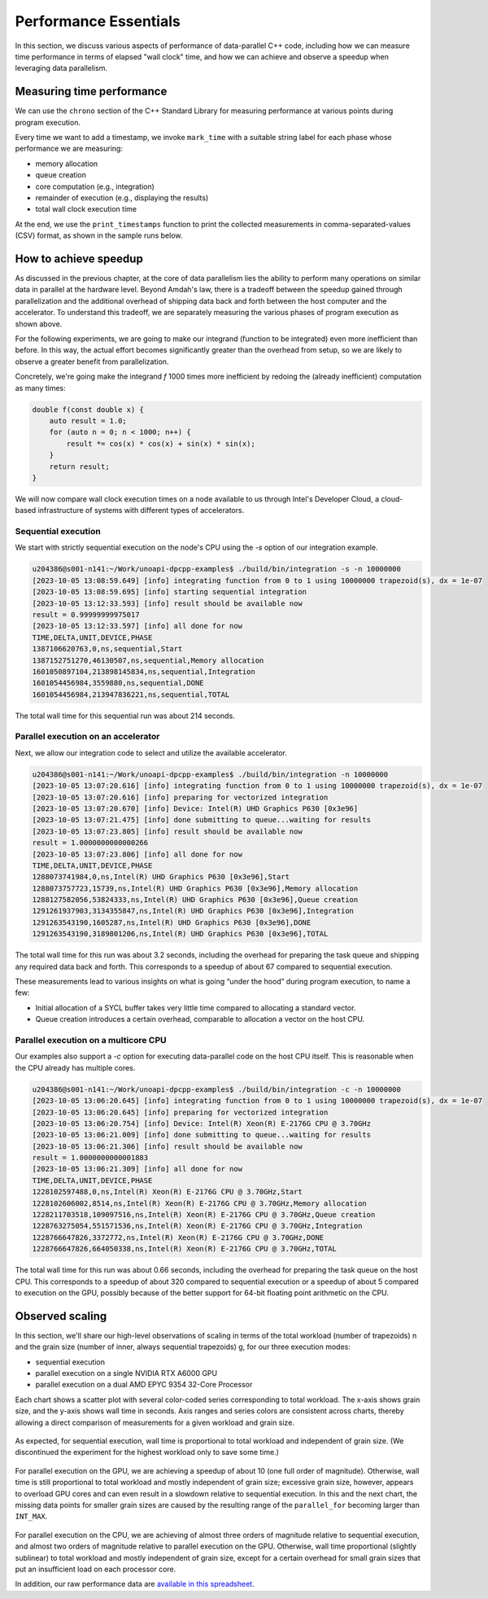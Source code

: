 Performance Essentials
========================

In this section, we discuss various aspects of performance of data-parallel C++ code, including how we can measure time performance in terms of elapsed "wall clock" time, and how we can achieve and observe a speedup when leveraging data parallelism.

Measuring time performance
--------------------------

We can use the ``chrono`` section of the C++ Standard Library for measuring performance at various points during program execution.

.. code-block:: cpp
  :linenos:
  :lineno-start: 7

   void mark_time(
     ts_vector & timestamps,
     const std::string_view label)
   {
     timestamps.push_back(std::pair(label.data(),
       std::chrono::steady_clock::now()));
   }

Every time we want to add a timestamp, we invoke ``mark_time`` with a suitable string label for each phase whose performance we are measuring:

- memory allocation
- queue creation
- core computation (e.g., integration)
- remainder of execution (e.g., displaying the results)
- total wall clock execution time

At the end, we use the ``print_timestamps`` function to print the collected measurements in comma-separated-values (CSV) format, as shown in the sample runs below.


How to achieve speedup
----------------------

As discussed in the previous chapter, at the core of data parallelism lies the ability to perform many operations on similar data in parallel at the hardware level.
Beyond Amdah's law, there is a tradeoff between the speedup gained through parallelization and the additional overhead of shipping data back and forth between the host computer and the accelerator.
To understand this tradeoff, we are separately measuring the various phases of program execution as shown above.

For the following experiments, we are going to make our integrand (function to be integrated) even more inefficient than before.
In this way, the actual effort becomes significantly greater than the overhead from setup, so we are likely to observe a greater benefit from parallelization.

Concretely, we're going make the integrand `f` 1000 times more inefficient by redoing the (already inefficient) computation as many times:

.. code-block:: cpp
		
   double f(const double x) {
       auto result = 1.0;
       for (auto n = 0; n < 1000; n++) {
	   result *= cos(x) * cos(x) + sin(x) * sin(x);
       }
       return result;
   }

We will now compare wall clock execution times on a node available to us through Intel's Developer Cloud, a cloud-based infrastructure of systems with different types of accelerators.

Sequential execution
^^^^^^^^^^^^^^^^^^^^

We start with strictly sequential execution on the node's CPU using the `-s` option of our integration example.

.. code-block:: text

   u204386@s001-n141:~/Work/unoapi-dpcpp-examples$ ./build/bin/integration -s -n 10000000
   [2023-10-05 13:08:59.649] [info] integrating function from 0 to 1 using 10000000 trapezoid(s), dx = 1e-07
   [2023-10-05 13:08:59.695] [info] starting sequential integration
   [2023-10-05 13:12:33.593] [info] result should be available now
   result = 0.99999999975017
   [2023-10-05 13:12:33.597] [info] all done for now
   TIME,DELTA,UNIT,DEVICE,PHASE
   1387106620763,0,ns,sequential,Start
   1387152751270,46130507,ns,sequential,Memory allocation
   1601050897104,213898145834,ns,sequential,Integration
   1601054456984,3559880,ns,sequential,DONE
   1601054456984,213947836221,ns,sequential,TOTAL
		
The total wall time for this sequential run was about 214 seconds.


Parallel execution on an accelerator
^^^^^^^^^^^^^^^^^^^^^^^^^^^^^^^^^^^^

Next, we allow our integration code to select and utilize the available accelerator.

.. code-block:: text

   u204386@s001-n141:~/Work/unoapi-dpcpp-examples$ ./build/bin/integration -n 10000000
   [2023-10-05 13:07:20.616] [info] integrating function from 0 to 1 using 10000000 trapezoid(s), dx = 1e-07
   [2023-10-05 13:07:20.616] [info] preparing for vectorized integration
   [2023-10-05 13:07:20.670] [info] Device: Intel(R) UHD Graphics P630 [0x3e96]
   [2023-10-05 13:07:21.475] [info] done submitting to queue...waiting for results
   [2023-10-05 13:07:23.805] [info] result should be available now
   result = 1.0000000000000266
   [2023-10-05 13:07:23.806] [info] all done for now
   TIME,DELTA,UNIT,DEVICE,PHASE
   1288073741984,0,ns,Intel(R) UHD Graphics P630 [0x3e96],Start
   1288073757723,15739,ns,Intel(R) UHD Graphics P630 [0x3e96],Memory allocation
   1288127582056,53824333,ns,Intel(R) UHD Graphics P630 [0x3e96],Queue creation
   1291261937903,3134355847,ns,Intel(R) UHD Graphics P630 [0x3e96],Integration
   1291263543190,1605287,ns,Intel(R) UHD Graphics P630 [0x3e96],DONE
   1291263543190,3189801206,ns,Intel(R) UHD Graphics P630 [0x3e96],TOTAL
		
The total wall time for this run was about 3.2 seconds, including the overhead for preparing the task queue and shipping any required data back and forth.
This corresponds to a speedup of about 67 compared to sequential execution.

These measurements lead to various insights on what is going “under the hood” during program execution, to name a few:

- Initial allocation of a SYCL buffer takes very little time compared to allocating a standard vector.
- Queue creation introduces a certain overhead, comparable to allocation a vector on the host CPU.

Parallel execution on a multicore CPU
^^^^^^^^^^^^^^^^^^^^^^^^^^^^^^^^^^^^^

Our examples also support a `-c` option for executing data-parallel code on the host CPU itself.
This is reasonable when the CPU already has multiple cores.

.. code-block:: text

   u204386@s001-n141:~/Work/unoapi-dpcpp-examples$ ./build/bin/integration -c -n 10000000
   [2023-10-05 13:06:20.645] [info] integrating function from 0 to 1 using 10000000 trapezoid(s), dx = 1e-07
   [2023-10-05 13:06:20.645] [info] preparing for vectorized integration
   [2023-10-05 13:06:20.754] [info] Device: Intel(R) Xeon(R) E-2176G CPU @ 3.70GHz
   [2023-10-05 13:06:21.009] [info] done submitting to queue...waiting for results
   [2023-10-05 13:06:21.306] [info] result should be available now
   result = 1.0000000000001883
   [2023-10-05 13:06:21.309] [info] all done for now
   TIME,DELTA,UNIT,DEVICE,PHASE
   1228102597488,0,ns,Intel(R) Xeon(R) E-2176G CPU @ 3.70GHz,Start
   1228102606002,8514,ns,Intel(R) Xeon(R) E-2176G CPU @ 3.70GHz,Memory allocation
   1228211703518,109097516,ns,Intel(R) Xeon(R) E-2176G CPU @ 3.70GHz,Queue creation
   1228763275054,551571536,ns,Intel(R) Xeon(R) E-2176G CPU @ 3.70GHz,Integration
   1228766647826,3372772,ns,Intel(R) Xeon(R) E-2176G CPU @ 3.70GHz,DONE
   1228766647826,664050338,ns,Intel(R) Xeon(R) E-2176G CPU @ 3.70GHz,TOTAL

The total wall time for this run was about 0.66 seconds, including the overhead for preparing the task queue on the host CPU.
This corresponds to a speedup of about 320 compared to sequential execution or a speedup of about 5 compared to execution on the GPU, possibly because of the better support for 64-bit floating point arithmetic on the CPU.


Observed scaling
----------------

In this section, we'll share our high-level observations of scaling in terms of the total workload (number of trapezoids) n and the grain size (number of inner, always sequential trapezoids) g, for our three execution modes:

- sequential execution
- parallel execution on a single NVIDIA RTX A6000 GPU
- parallel execution on a dual AMD EPYC 9354 32-Core Processor

Each chart shows a scatter plot with several color-coded series corresponding to total workload.
The x-axis shows grain size, and the y-axis shows wall time in seconds.
Axis ranges and series colors are consistent across charts, thereby allowing a direct comparison of measurements for a given workload and grain size.

.. figure:: ../images/walltime-seq.svg

As expected, for sequential execution, wall time is proportional to total workload and independent of grain size.
(We discontinued the experiment for the highest workload only to save some time.)

.. figure:: ../images/walltime-gpu.svg

For parallel execution on the GPU, we are achieving a speedup of about 10 (one full order of magnitude).
Otherwise, wall time is still proportional to total workload and mostly independent of grain size; excessive grain size, however, appears to overload GPU cores and can even result in a slowdown relative to sequential execution.
In this and the next chart, the missing data points for smaller grain sizes are caused by the resulting range of the ``parallel_for`` becoming larger than ``INT_MAX``.

.. figure:: ../images/walltime-cpu.svg

For parallel execution on the CPU, we are achieving of almost three orders of magnitude relative to sequential execution, and almost two orders of magnitude relative to parallel execution on the GPU.
Otherwise, wall time proportional (slightly sublinear) to total workload and mostly independent of grain size, except for a certain overhead for small grain sizes that put an insufficient load on each processor core.

In addition, our raw performance data are `available in this spreadsheet <https://docs.google.com/spreadsheets/d/1NUD_yqfwgUr9XYucRgMykKDrgUAETmvC4mzOMVDxDZY>`_.


.. TODO chapter conclusion
